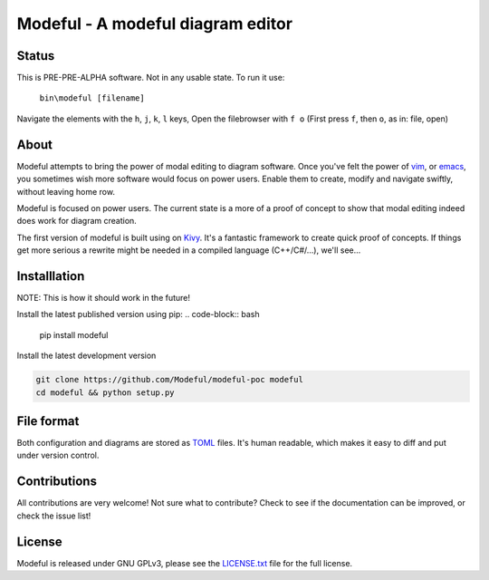 Modeful - A modeful diagram editor
==================================

Status
------
This is PRE-PRE-ALPHA software. Not in any usable state.
To run it use:
    ``bin\modeful [filename]``

Navigate the elements with the ``h``, ``j``, ``k``, ``l`` keys,
Open the filebrowser with ``f o`` (First press ``f``, then ``o``, as in: file, open)


About
-----
Modeful attempts to bring the power of modal editing to diagram software.
Once you've felt the power of vim_, or emacs_, you sometimes wish more 
software would focus on power users. Enable them to create, modify and 
navigate swiftly, without leaving home row.

Modeful is focused on power users. The current state is a more of a proof
of concept to show that modal editing indeed does work for diagram creation.

The first version of modeful is built using on Kivy_. It's a fantastic
framework to create quick proof of concepts. If things get more serious
a rewrite might be needed in a compiled language (C++/C#/...), we'll see...

.. _vim: https://www.vim.org
.. _emacs: https://www.gnu.org/software/emacs/
.. _Kivy: https://kivy.org


Installlation
-------------
NOTE: This is how it should work in the future!

Install the latest published version using pip:
.. code-block:: bash

   pip install modeful

Install the latest development version

.. code-block:: bash

   git clone https://github.com/Modeful/modeful-poc modeful
   cd modeful && python setup.py


File format
-----------
Both configuration and diagrams are stored as TOML_ files.
It's human readable, which makes it easy to diff and put under version control.

.. _TOML : https://github.com/toml-lang/toml


Contributions
-------------
All contributions are very welcome!
Not sure what to contribute?
Check to see if the documentation can be improved, or check the issue list!


License
-------
Modeful is released under GNU GPLv3, please see the LICENSE.txt_ file for the full license.

.. _LICENSE.txt: ./LICENSE.txt

